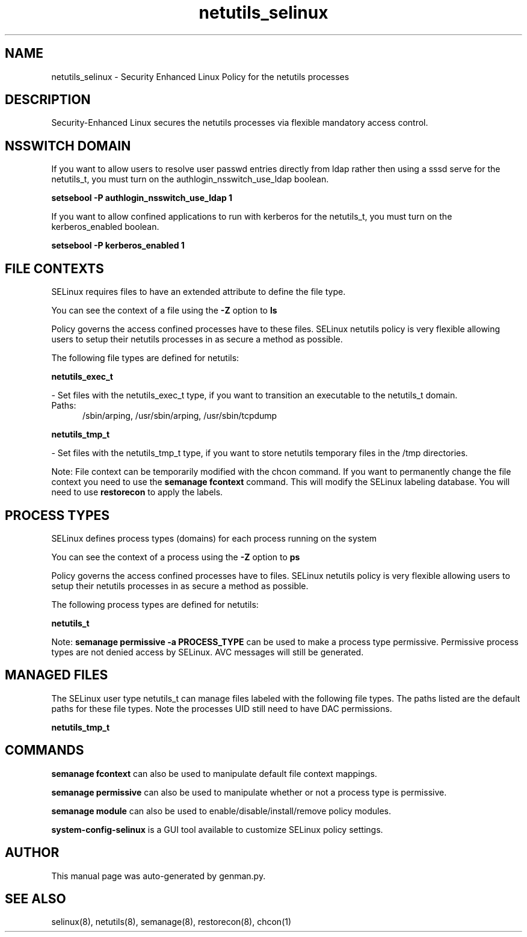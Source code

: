 .TH  "netutils_selinux"  "8"  "netutils" "dwalsh@redhat.com" "netutils SELinux Policy documentation"
.SH "NAME"
netutils_selinux \- Security Enhanced Linux Policy for the netutils processes
.SH "DESCRIPTION"

Security-Enhanced Linux secures the netutils processes via flexible mandatory access
control.  

.SH NSSWITCH DOMAIN

.PP
If you want to allow users to resolve user passwd entries directly from ldap rather then using a sssd serve for the netutils_t, you must turn on the authlogin_nsswitch_use_ldap boolean.

.EX
.B setsebool -P authlogin_nsswitch_use_ldap 1
.EE

.PP
If you want to allow confined applications to run with kerberos for the netutils_t, you must turn on the kerberos_enabled boolean.

.EX
.B setsebool -P kerberos_enabled 1
.EE

.SH FILE CONTEXTS
SELinux requires files to have an extended attribute to define the file type. 
.PP
You can see the context of a file using the \fB\-Z\fP option to \fBls\bP
.PP
Policy governs the access confined processes have to these files. 
SELinux netutils policy is very flexible allowing users to setup their netutils processes in as secure a method as possible.
.PP 
The following file types are defined for netutils:


.EX
.PP
.B netutils_exec_t 
.EE

- Set files with the netutils_exec_t type, if you want to transition an executable to the netutils_t domain.

.br
.TP 5
Paths: 
/sbin/arping, /usr/sbin/arping, /usr/sbin/tcpdump

.EX
.PP
.B netutils_tmp_t 
.EE

- Set files with the netutils_tmp_t type, if you want to store netutils temporary files in the /tmp directories.


.PP
Note: File context can be temporarily modified with the chcon command.  If you want to permanently change the file context you need to use the 
.B semanage fcontext 
command.  This will modify the SELinux labeling database.  You will need to use
.B restorecon
to apply the labels.

.SH PROCESS TYPES
SELinux defines process types (domains) for each process running on the system
.PP
You can see the context of a process using the \fB\-Z\fP option to \fBps\bP
.PP
Policy governs the access confined processes have to files. 
SELinux netutils policy is very flexible allowing users to setup their netutils processes in as secure a method as possible.
.PP 
The following process types are defined for netutils:

.EX
.B netutils_t 
.EE
.PP
Note: 
.B semanage permissive -a PROCESS_TYPE 
can be used to make a process type permissive. Permissive process types are not denied access by SELinux. AVC messages will still be generated.

.SH "MANAGED FILES"

The SELinux user type netutils_t can manage files labeled with the following file types.  The paths listed are the default paths for these file types.  Note the processes UID still need to have DAC permissions.

.br
.B netutils_tmp_t


.SH "COMMANDS"
.B semanage fcontext
can also be used to manipulate default file context mappings.
.PP
.B semanage permissive
can also be used to manipulate whether or not a process type is permissive.
.PP
.B semanage module
can also be used to enable/disable/install/remove policy modules.

.PP
.B system-config-selinux 
is a GUI tool available to customize SELinux policy settings.

.SH AUTHOR	
This manual page was auto-generated by genman.py.

.SH "SEE ALSO"
selinux(8), netutils(8), semanage(8), restorecon(8), chcon(1)
